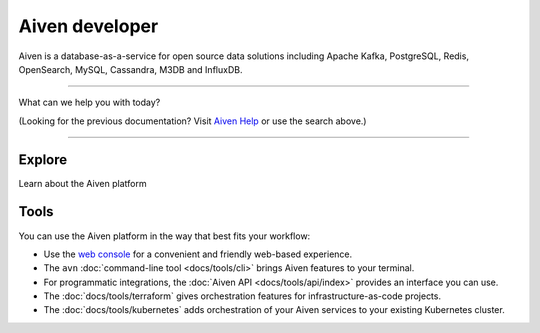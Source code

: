 Aiven developer
===============

Aiven is a database-as-a-service for open source data solutions including Apache Kafka, PostgreSQL, Redis, OpenSearch, MySQL, Cassandra, M3DB and InfluxDB.

----------------

What can we help you with today?

.. raw:: html

    <form class="sidebar-search-container" method="get" action="search.html">
      <input class="sidebar-search" placeholder=Search name="q">
      <input type="hidden" name="check_keywords" value="yes">
      <input type="hidden" name="area" value="default">
    </form>



(Looking for the previous documentation? Visit `Aiven Help <https://help.aiven.io>`_ or use the search above.)

----------------

Explore
-------

Learn about the Aiven platform

.. panels::
    :card: shadow

    |icon-postgres| **PostgreSQL** Powerful relational database platform. We have the latest versions, and an excellent selection of extensions.

    +++

    .. link-button:: docs/products/postgresql/index
        :type: ref
        :text: Read more
        :classes: stretched-link

    ---

    |icon-m3db| **M3DB** Distributed time-series database for scalable solutions, with M3 Coordinator included, and M3 Aggregator also available.

    +++

    .. link-button:: docs/products/m3db/index
        :type: ref
        :text: Read more
        :classes: stretched-link

    ---

    |icon-kafka| **Apache Kafka** Streaming data pipelines for the modern enterprise. Apache MirrorMaker2 and Kafka Connect also available.

    ---

    |icon-opensearch| **OpenSearch** Document database with specialist search features, bring your freeform documents, logs or metrics, and make sense of them here.

    +++

    .. link-button:: docs/products/opensearch/index
        :type: ref
        :text: Read more
        :classes: stretched-link

    ---

    |icon-cassandra| **Cassandra** High performance storage solution for large data quantities. This specialist data solution is a partitioned row store.

    ---

    |icon-redis| **Redis** In-memory data store for all your high-peformance short-term storage and caching needs.

    +++

    .. link-button:: docs/products/redis/index
        :type: ref
        :text: Read more
        :classes: stretched-link

    ---

    |icon-mysql| **MySQL** Popular and much-loved relational database platform.

    ---

    |icon-influxdb| **InfluxDB** Specialist time series database, with good tooling support.

    ---

    |icon-grafana| **Grafana** The visualization tool you need to explore and understand your data. Grafana integrates with the other services in just a few clicks.

    +++

    .. link-button:: docs/products/grafana/index
        :type: ref
        :text: Read more
        :classes: stretched-link
    
    ---

    |icon-flink| **Apache Flink** Streaming data pipelines defined in pure SQL. :badge:`beta,cls=badge-secondary text-black badge-pill`

    +++

    .. link-button:: docs/products/flink/index
        :type: ref
        :text: Read more
        :classes: stretched-link

Tools
-----

You can use the Aiven platform in the way that best fits your workflow:

* Use the `web console <https://console.aiven.io>`_ for a convenient and friendly web-based experience.

* The ``avn`` :doc:`command-line tool <docs/tools/cli>` brings Aiven features to your terminal.

* For programmatic integrations, the :doc:`Aiven API <docs/tools/api/index>` provides an interface you can use.

* The :doc:`docs/tools/terraform` gives orchestration features for infrastructure-as-code projects.

* The :doc:`docs/tools/kubernetes` adds orchestration of your Aiven services to your existing Kubernetes cluster.

